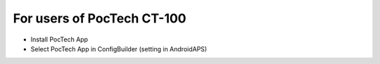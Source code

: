 For users of PocTech CT-100
**************************************************
* Install PocTech App
* Select PocTech App in ConfigBuilder (setting in AndroidAPS)
